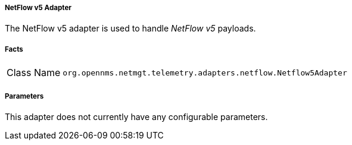 [[telemetryd-netflow5-adapter]]
===== NetFlow v5 Adapter

The NetFlow v5 adapter is used to handle _NetFlow v5_ payloads.

===== Facts

[options="autowidth"]
|===
| Class Name | `org.opennms.netmgt.telemetry.adapters.netflow.Netflow5Adapter`
|===

===== Parameters

This adapter does not currently have any configurable parameters.
